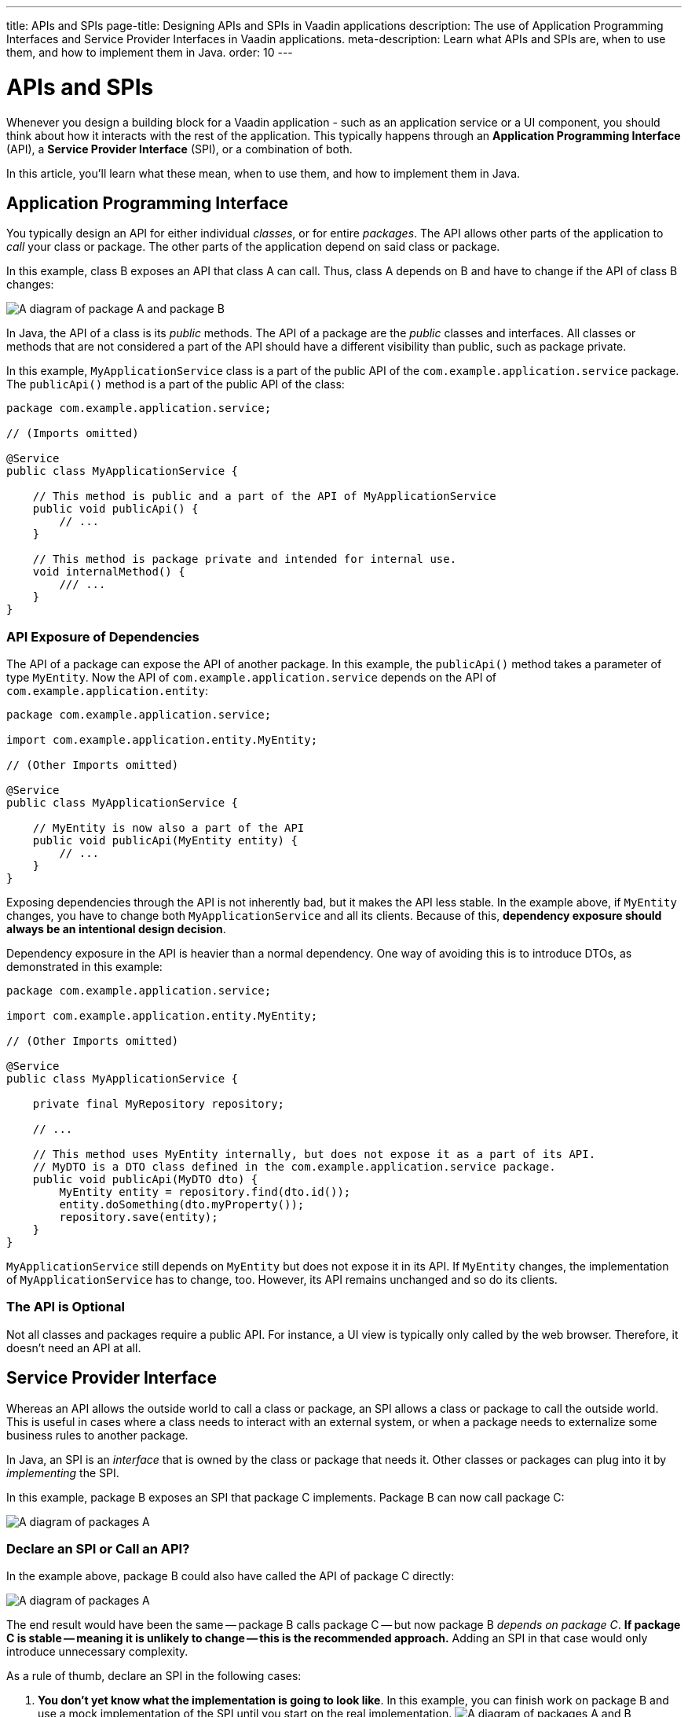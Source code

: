 ---
title: APIs and SPIs
page-title: Designing APIs and SPIs in Vaadin applications
description: The use of Application Programming Interfaces and Service Provider Interfaces in Vaadin applications.
meta-description: Learn what APIs and SPIs are, when to use them, and how to implement them in Java.
order: 10
---


= APIs and SPIs
:toclevels: 2

Whenever you design a building block for a Vaadin application - such as an application service or a UI component, you should think about how it interacts with the rest of the application. This typically happens through an *Application Programming Interface* (API), a *Service Provider Interface* (SPI), or a combination of both.

In this article, you'll learn what these mean, when to use them, and how to implement them in Java.


== Application Programming Interface

You typically design an API for either individual _classes_, or for entire _packages_. The API allows other parts of the application to _call_ your class or package. The other parts of the application depend on said class or package.

In this example, class B exposes an API that class A can call. Thus, class A depends on B and have to change if the API of class B changes:

image::images/api-dependency.png[A diagram of package A and package B, where package A depends on package B]

In Java, the API of a class is its _public_ methods. The API of a package are the _public_ classes and interfaces. All classes or methods that are not considered a part of the API should have a different visibility than public, such as package private.

In this example, `MyApplicationService` class is a part of the public API of the `com.example.application.service` package. The `publicApi()` method is a part of the public API of the class:

[source,java]
----
package com.example.application.service;

// (Imports omitted)

@Service
public class MyApplicationService {

    // This method is public and a part of the API of MyApplicationService
    public void publicApi() {
        // ...
    }

    // This method is package private and intended for internal use.
    void internalMethod() {
        /// ...
    }
}
----


=== API Exposure of Dependencies

The API of a package can expose the API of another package. In this example, the `publicApi()` method takes a parameter of type `MyEntity`. Now the API of `com.example.application.service` depends on the API of `com.example.application.entity`:

[source,java]
----
package com.example.application.service;

import com.example.application.entity.MyEntity;

// (Other Imports omitted)

@Service
public class MyApplicationService {

    // MyEntity is now also a part of the API
    public void publicApi(MyEntity entity) {
        // ...
    }
}
----

Exposing dependencies through the API is not inherently bad, but it makes the API less stable. In the example above, if `MyEntity` changes, you have to change both `MyApplicationService` and all its clients. Because of this, *dependency exposure should always be an intentional design decision*.

Dependency exposure in the API is heavier than a normal dependency. One way of avoiding this is to introduce DTOs, as demonstrated in this example:

[source,java]
----
package com.example.application.service;

import com.example.application.entity.MyEntity;

// (Other Imports omitted)

@Service
public class MyApplicationService {

    private final MyRepository repository;

    // ...

    // This method uses MyEntity internally, but does not expose it as a part of its API.
    // MyDTO is a DTO class defined in the com.example.application.service package.
    public void publicApi(MyDTO dto) {
        MyEntity entity = repository.find(dto.id());
        entity.doSomething(dto.myProperty());
        repository.save(entity);
    }
}
----

`MyApplicationService` still depends on `MyEntity` but does not expose it in its API. If `MyEntity` changes, the implementation of `MyApplicationService` has to change, too. However, its API remains unchanged and so do its clients.


=== The API is Optional

Not all classes and packages require a public API. For instance, a UI view is typically only called by the web browser. Therefore, it doesn't need an API at all.


== Service Provider Interface

Whereas an API allows the outside world to call a class or package, an SPI allows a class or package to call the outside world. This is useful in cases where a class needs to interact with an external system, or when a package needs to externalize some business rules to another package.

In Java, an SPI is an _interface_ that is owned by the class or package that needs it. Other classes or packages can plug into it by _implementing_ the SPI.

In this example, package B exposes an SPI that package C implements. Package B can now call package C:

image::images/api-spi-dependency.png[A diagram of packages A, B, and C, where C implements an SPI of B]


=== Declare an SPI or Call an API?

In the example above, package B could also have called the API of package C directly:

image::images/api-api-dependency.png[A diagram of packages A, B, and C, where B calls an API of C]

The end result would have been the same -- package B calls package C -- but now package B _depends on package C_. *If package C is stable -- meaning it is unlikely to change -- this is the recommended approach.* Adding an SPI in that case would only introduce unnecessary complexity.

As a rule of thumb, declare an SPI in the following cases:

1. *You don't yet know what the implementation is going to look like*. In this example, you can finish work on package B and use a mock implementation of the SPI until you start on the real implementation.
image:images/spi-unknown.png[A diagram of packages A and B, where a question mark points to an SPI of B]

2. *You need to support multiple implementations*.
In this example, you can switch between package C and package D without changing package B. The switch could happen either at build time, at startup, or during runtime:
image:images/spi-multiple.png[A diagram of packages A, B, C and D, where C and D both implement an SPI of B]

3. *You want to protect your application from changes in an external system*.
In this example, the application uses an SPI to communicate with an external system through an integration. If the external system's API changes, you only need to fix the integration. The rest of the application remains unchanged:
image:images/external-system-integration.png[A diagram of an application, an integration, and an external system. The integration depends on the external system and implements an SPI of the application.]


=== SPI as API

Sometimes, an interface can act as both the API and the SPI of a package at the same time. A typical example of this is the repository interface of a domain model.

In this example, the repository interface is part of the API of the domain model and called by the application services. However, the repository interface is also a part of the SPI of the domain model and implemented by the persistence package:

[.fill.white]
image::images/combined-spi-api.png["A diagram of three system components: Services, Domain Model and Persistence", width=380]



== Final Thoughts

In short, APIs define how the rest of your application calls into your code. SPIs define how your code calls out to the rest of the application or to external systems. Designing them intentionally ensures stability, flexibility, and maintainability.

When designing APIs, follow these best practices:

- Minimize exposure of internal classes and methods.
- Prefer DTOs over exposing domain entities unless you have a good reason not to.
- Be intentional when introducing API dependencies.

For SPIs:

- Use them when flexibility or decoupling is needed.
- Avoid unnecessary SPIs for stable dependencies.
